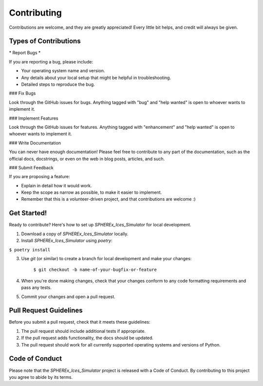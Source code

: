 Contributing
============

Contributions are welcome, and they are greatly appreciated! Every little bit
helps, and credit will always be given.

Types of Contributions
----------------------

\* Report Bugs *\

If you are reporting a bug, please include:

* Your operating system name and version.
* Any details about your local setup that might be helpful in troubleshooting.
* Detailed steps to reproduce the bug.

### Fix Bugs

Look through the GitHub issues for bugs. Anything tagged with "bug" and "help
wanted" is open to whoever wants to implement it.

### Implement Features

Look through the GitHub issues for features. Anything tagged with "enhancement"
and "help wanted" is open to whoever wants to implement it.

### Write Documentation

You can never have enough documentation! Please feel free to contribute to any
part of the documentation, such as the official docs, docstrings, or even 
on the web in blog posts, articles, and such.

### Submit Feedback

If you are proposing a feature:

* Explain in detail how it would work.
* Keep the scope as narrow as possible, to make it easier to implement.
* Remember that this is a volunteer-driven project, and that contributions
  are welcome :)

Get Started!
------------

Ready to contribute? Here's how to set up `SPHEREx_Ices_Simulator` for local development.

1. Download a copy of `SPHEREx_Ices_Simulator` locally.
2. Install `SPHEREx_Ices_Simulator` using `poetry`:

``$ poetry install``

3. Use `git` (or similar) to create a branch for local development and make your changes:

    ``$ git checkout -b name-of-your-bugfix-or-feature``

4. When you're done making changes, check that your changes conform to any code formatting requirements and pass any tests.

5. Commit your changes and open a pull request.

Pull Request Guidelines
-----------------------

Before you submit a pull request, check that it meets these guidelines:

1. The pull request should include additional tests if appropriate.
2. If the pull request adds functionality, the docs should be updated.
3. The pull request should work for all currently supported operating systems and versions of Python.

Code of Conduct
---------------

Please note that the `SPHEREx_Ices_Simulator` project is released with a 
Code of Conduct. By contributing to this project you agree to abide by its terms.
